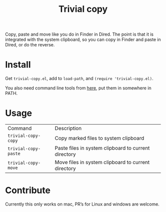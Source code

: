 #+TITLE: Trivial copy

Copy, paste and move like you do in Finder in Dired. The point is that it is integrated with the system clipboard, so you can copy in Finder and paste in Dired, or do the reverse.

[[./trivial-copy-small.gif]]

* Install

Get =trivial-copy.el=, add to =load-path=, and =(require 'trivial-copy.el)=.

You also need command line tools from [[https://github.com/casouri/pbcopyf][here]], put them in somewhere in PATH.

* Usage
| Command              | Description                                          |
| =trivial-copy-copy=  | Copy marked files to system clipboard                |
| =trivial-copy-paste= | Paste files in system clipboard to current directory |
| =trivial-copy-move=  | Move files in system clipboard to current directory  |

* Contribute

Currently this only works on mac, PR’s for Linux and windows are welcome.
